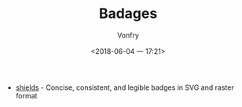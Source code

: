 #+TITLE: Badages
#+AUTHOR: Vonfry
#+DATE: <2018-06-04 一 17:21>

- [[https://github.com/badges/shields][shields]] - Concise, consistent, and legible badges in SVG and raster format
